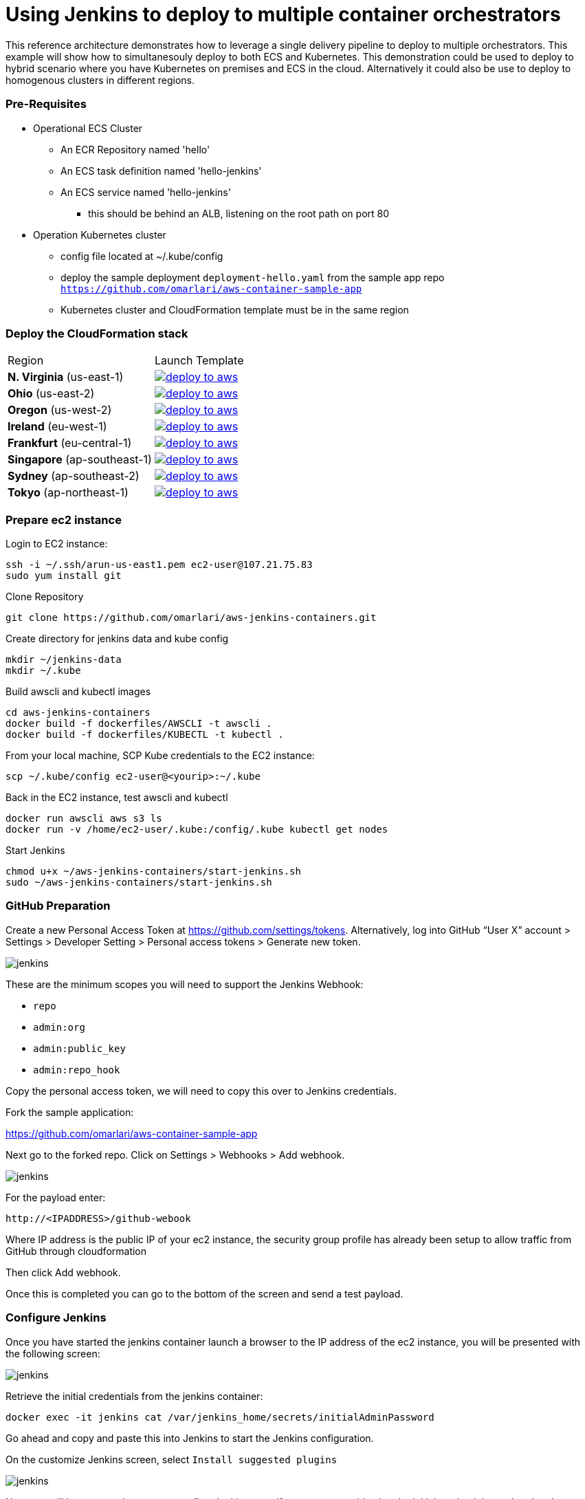 = Using Jenkins to deploy to multiple container orchestrators

:icons:
:linkcss:
:imagesdir: ./images
:toc:

This reference architecture demonstrates how to leverage a single delivery pipeline to deploy to multiple orchestrators. This example will show how to simultanesouly deploy to both
ECS and Kubernetes. This demonstration could be used to deploy to hybrid scenario where you have Kubernetes on premises and ECS in the cloud. Alternatively it could also be use to deploy to
homogenous clusters in different regions.

=== Pre-Requisites

* Operational ECS Cluster
** An ECR Repository named 'hello'
** An ECS task definition named 'hello-jenkins'
** An ECS service named 'hello-jenkins'
*** this should be behind an ALB, listening on the root path on port 80

* Operation Kubernetes cluster
** config file located at ~/.kube/config
** deploy the sample deployment `deployment-hello.yaml` from the sample app repo `https://github.com/omarlari/aws-container-sample-app`
** Kubernetes cluster and CloudFormation template must be in the same region

=== Deploy the CloudFormation stack

|===

|Region | Launch Template
| *N. Virginia* (us-east-1)
a| image::./deploy-to-aws.png[link=https://console.aws.amazon.com/cloudformation/home?region=us-east-1#/stacks/new?stackName=Codesuite-Demo&templateURL=https://s3.amazonaws.com/jenkins-demo-public/aws-refarch-jenkins-containers.yaml]

| *Ohio* (us-east-2)
a| image::./deploy-to-aws.png[link=https://console.aws.amazon.com/cloudformation/home?region=us-east-2#/stacks/new?stackName=Codesuite-Demo&templateURL=https://s3.amazonaws.com/jenkins-demo-public/aws-refarch-jenkins-containers.yaml]

| *Oregon* (us-west-2)
a| image::./deploy-to-aws.png[link=https://console.aws.amazon.com/cloudformation/home?region=us-west-2#/stacks/new?stackName=Codesuite-Demo&templateURL=https://s3.amazonaws.com/jenkins-demo-public/aws-refarch-jenkins-containers.yaml]

| *Ireland* (eu-west-1)
a| image::./deploy-to-aws.png[link=https://console.aws.amazon.com/cloudformation/home?region=eu-west-1#/stacks/new?stackName=Codesuite-Demo&templateURL=https://s3.amazonaws.com/jenkins-demo-public/aws-refarch-jenkins-containers.yaml]

| *Frankfurt* (eu-central-1)
a| image::./deploy-to-aws.png[link=https://console.aws.amazon.com/cloudformation/home?region=eu-central-1#/stacks/new?stackName=Codesuite-Demo&templateURL=https://s3.amazonaws.com/jenkins-demo-public/aws-refarch-jenkins-containers.yaml]

| *Singapore* (ap-southeast-1)
a| image::./deploy-to-aws.png[link=https://console.aws.amazon.com/cloudformation/home?region=ap-southeast-1#/stacks/new?stackName=Codesuite-Demo&templateURL=https://s3.amazonaws.com/jenkins-demo-public/aws-refarch-jenkins-containers.yaml]

| *Sydney* (ap-southeast-2)
a| image::./deploy-to-aws.png[link=https://console.aws.amazon.com/cloudformation/home?region=ap-southeast-2#/stacks/new?stackName=Codesuite-Demo&templateURL=https://s3.amazonaws.com/jenkins-demo-public/aws-refarch-jenkins-containers.yaml]

| *Tokyo* (ap-northeast-1)
a| image::./deploy-to-aws.png[link=https://console.aws.amazon.com/cloudformation/home?region=ap-northeast-1#/stacks/new?stackName=Codesuite-Demo&templateURL=https://s3.amazonaws.com/jenkins-demo-public/aws-refarch-jenkins-containers.yaml]

|===


=== Prepare ec2 instance

Login to EC2 instance:

    ssh -i ~/.ssh/arun-us-east1.pem ec2-user@107.21.75.83
    sudo yum install git

Clone Repository

    git clone https://github.com/omarlari/aws-jenkins-containers.git

Create directory for jenkins data and kube config

    mkdir ~/jenkins-data
    mkdir ~/.kube

Build awscli and kubectl images

    cd aws-jenkins-containers
    docker build -f dockerfiles/AWSCLI -t awscli .
    docker build -f dockerfiles/KUBECTL -t kubectl .

From your local machine, SCP Kube credentials to the EC2 instance:

    scp ~/.kube/config ec2-user@<yourip>:~/.kube

Back in the EC2 instance, test awscli and kubectl

    docker run awscli aws s3 ls
    docker run -v /home/ec2-user/.kube:/config/.kube kubectl get nodes

Start Jenkins

    chmod u+x ~/aws-jenkins-containers/start-jenkins.sh
    sudo ~/aws-jenkins-containers/start-jenkins.sh

=== GitHub Preparation

Create a new Personal Access Token at https://github.com/settings/tokens. Alternatively, log into GitHub “User X” account > Settings > Developer Setting > Personal access tokens > Generate new token.

image::github-access-token.png[jenkins]

These are the minimum scopes you will need to support the Jenkins Webhook:

* `repo`
* `admin:org`
* `admin:public_key`
* `admin:repo_hook`

Copy the personal access token, we will need to copy this over to Jenkins credentials.

Fork the sample application:

https://github.com/omarlari/aws-container-sample-app

Next go to the forked repo. Click on Settings > Webhooks > Add webhook.

image::github-webhook.png[jenkins]

For the payload enter:

    http://<IPADDRESS>/github-webook

Where IP address is the public IP of your ec2 instance, the security group profile has already been setup to allow traffic from GitHub through cloudformation

Then click Add webhook.

Once this is completed you can go to the bottom of the screen and send a test payload.

=== Configure Jenkins

Once you have started the jenkins container launch a browser to the IP address of the ec2 instance, you will be presented with the following screen:

image::jenkins-getting-started.png[jenkins]

Retrieve the initial credentials from the jenkins container:

    docker exec -it jenkins cat /var/jenkins_home/secrets/initialAdminPassword

Go ahead and copy and paste this into Jenkins to start the Jenkins configuration.

On the customize Jenkins screen, select `Install suggested plugins`

image::jenkins-customize.png[jenkins]

Next you will be prompted to create your first Jenkins user, if you want to avoid using the initial credentials go ahead and create an admin user:

image::jenkins-first-admin.png[jenkins]

You should be presented with this screen and we can finish the Jenkins configuration:

image::jenkins-ready.png[jenkins]

Next let's add the ECR plugin. On the left hand screen click `Manage Jenkins` > `Manage Plugins`, on the `Available` tab filter for `Amazon ECR plugin` and install it.

This will install the following plugins:

* Amazon Web Services SDK
* CloudBees Amazon Web Service Credentials Plugin
* Amazon ECR plugin

Click on `Download now and install after restart` button and then `Restart Jenkins when installation is complete and no jobs are running` to restart Jenkins and then log back in.

Next let's configure the credentials for GitHub.  One the left side of the Jenkins home screen click `Credentials` > `(global)` > `Add Credentials`, add a credential with kind of `Secret text` and the `Secret` dialogue box paste in the Personal Access Token that we created in GitHub.

=== Configure Jenkins Job

Create a new job, from the home screen `New Item`. Add a name in `Enter and item name` box. Choose `Pipeline`, `OK`.

In the job configure the following:

* Check Discard old builds
* Max # of builds to keep = 5
* GitHub project = your forked repo
* This project is parameterized
** add the following string parameters and values that apply to your environment:
*** ECR_REPO
*** ECS_CLUSTER
*** APP = hello-jenkins
*** REGION
* Check GitHub hook trigger for GITScm polling
* Pipeline > Definition = Pipeline script from SCM
* SCM = Git
* Repositories URL = https://github.com/omarlari/aws-jenkins-containers
* Credentials = None
* Script Path = Jenkinsfile

== Conclusion
